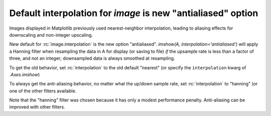 Default interpolation for `image` is new "antialiased" option
-------------------------------------------------------------

Images displayed in Matplotlib previously used nearest-neighbor
interpolation, leading to aliasing effects for downscaling and non-integer
upscaling.  

New default for :rc:`image.interpolation` is the new option "antialiased".
`imshow(A, interpolation='antialiased')` will apply a Hanning filter when
resampling the data in A for display (or saving to file) *if* the upsample
rate is less than a factor of three, and not an integer; downsampled data is
always smoothed at resampling.

To get the old behavior, set :rc:`interpolation` to the old default "nearest"
(or specify the ``interpolation`` kwarg of `.Axes.imshow`)

To always get the anti-aliasing behavior, no matter what the up/down sample
rate, set :rc:`interpolation` to "hanning" (or one of the other filters
available.

Note that the "hanning" filter was chosen because it has only a modest
performance penalty.  Anti-aliasing can be improved with other filters.
